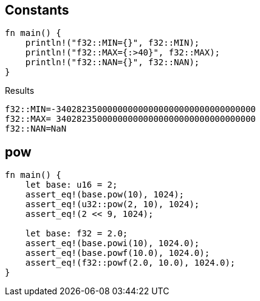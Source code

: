 == Constants

[source,rust]
----
fn main() {
    println!("f32::MIN={}", f32::MIN);
    println!("f32::MAX={:>40}", f32::MAX);
    println!("f32::NAN={}", f32::NAN);
}
----

.Results
----
f32::MIN=-340282350000000000000000000000000000000
f32::MAX= 340282350000000000000000000000000000000
f32::NAN=NaN
----

== pow

[source,rust]
----
fn main() {
    let base: u16 = 2;
    assert_eq!(base.pow(10), 1024);
    assert_eq!(u32::pow(2, 10), 1024);
    assert_eq!(2 << 9, 1024);

    let base: f32 = 2.0;
    assert_eq!(base.powi(10), 1024.0);
    assert_eq!(base.powf(10.0), 1024.0);
    assert_eq!(f32::powf(2.0, 10.0), 1024.0);
}
----
